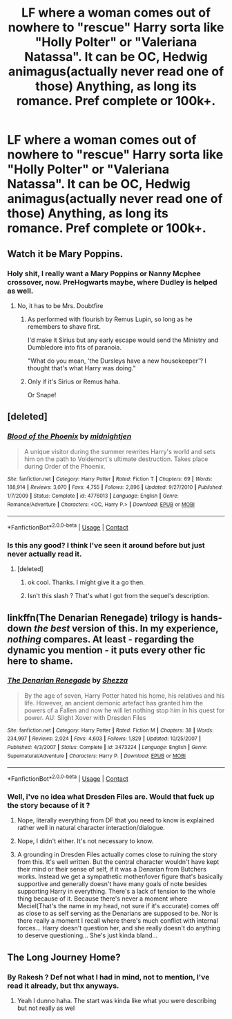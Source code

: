 #+TITLE: LF where a woman comes out of nowhere to "rescue" Harry sorta like "Holly Polter" or "Valeriana Natassa". It can be OC, Hedwig animagus(actually never read one of those) Anything, as long its romance. Pref complete or 100k+.

* LF where a woman comes out of nowhere to "rescue" Harry sorta like "Holly Polter" or "Valeriana Natassa". It can be OC, Hedwig animagus(actually never read one of those) Anything, as long its romance. Pref complete or 100k+.
:PROPERTIES:
:Author: nauze18
:Score: 17
:DateUnix: 1524518054.0
:DateShort: 2018-Apr-24
:FlairText: Request
:END:

** Watch it be Mary Poppins.
:PROPERTIES:
:Author: NiceUsernameBro
:Score: 11
:DateUnix: 1524531756.0
:DateShort: 2018-Apr-24
:END:

*** Holy shit, I really want a Mary Poppins or Nanny Mcphee crossover, now. PreHogwarts maybe, where Dudley is helped as well.
:PROPERTIES:
:Author: Lamenardo
:Score: 8
:DateUnix: 1524544603.0
:DateShort: 2018-Apr-24
:END:

**** No, it has to be Mrs. Doubtfire
:PROPERTIES:
:Score: 6
:DateUnix: 1524554119.0
:DateShort: 2018-Apr-24
:END:

***** As performed with flourish by Remus Lupin, so long as he remembers to shave first.

I'd make it Sirius but any early escape would send the Ministry and Dumbledore into fits of paranoia.

"What do you mean, 'the Dursleys have a new housekeeper'? I thought that's what Harry was doing."
:PROPERTIES:
:Author: wordhammer
:Score: 6
:DateUnix: 1524586939.0
:DateShort: 2018-Apr-24
:END:


***** Only if it's Sirius or Remus haha.

Or Snape!
:PROPERTIES:
:Author: Lamenardo
:Score: 1
:DateUnix: 1524597885.0
:DateShort: 2018-Apr-24
:END:


** [deleted]
:PROPERTIES:
:Score: 4
:DateUnix: 1524545825.0
:DateShort: 2018-Apr-24
:END:

*** [[https://www.fanfiction.net/s/4776013/1/][*/Blood of the Phoenix/*]] by [[https://www.fanfiction.net/u/1459902/midnightjen][/midnightjen/]]

#+begin_quote
  A unique visitor during the summer rewrites Harry's world and sets him on the path to Voldemort's ultimate destruction. Takes place during Order of the Phoenix.
#+end_quote

^{/Site/:} ^{fanfiction.net} ^{*|*} ^{/Category/:} ^{Harry} ^{Potter} ^{*|*} ^{/Rated/:} ^{Fiction} ^{T} ^{*|*} ^{/Chapters/:} ^{69} ^{*|*} ^{/Words/:} ^{188,914} ^{*|*} ^{/Reviews/:} ^{3,070} ^{*|*} ^{/Favs/:} ^{4,755} ^{*|*} ^{/Follows/:} ^{2,896} ^{*|*} ^{/Updated/:} ^{9/27/2010} ^{*|*} ^{/Published/:} ^{1/7/2009} ^{*|*} ^{/Status/:} ^{Complete} ^{*|*} ^{/id/:} ^{4776013} ^{*|*} ^{/Language/:} ^{English} ^{*|*} ^{/Genre/:} ^{Romance/Adventure} ^{*|*} ^{/Characters/:} ^{<OC,} ^{Harry} ^{P.>} ^{*|*} ^{/Download/:} ^{[[http://www.ff2ebook.com/old/ffn-bot/index.php?id=4776013&source=ff&filetype=epub][EPUB]]} ^{or} ^{[[http://www.ff2ebook.com/old/ffn-bot/index.php?id=4776013&source=ff&filetype=mobi][MOBI]]}

--------------

*FanfictionBot*^{2.0.0-beta} | [[https://github.com/tusing/reddit-ffn-bot/wiki/Usage][Usage]] | [[https://www.reddit.com/message/compose?to=tusing][Contact]]
:PROPERTIES:
:Author: FanfictionBot
:Score: 2
:DateUnix: 1524545844.0
:DateShort: 2018-Apr-24
:END:


*** Is this any good? I think I've seen it around before but just never actually read it.
:PROPERTIES:
:Author: Emerald-Guardian
:Score: 2
:DateUnix: 1524589253.0
:DateShort: 2018-Apr-24
:END:

**** [deleted]
:PROPERTIES:
:Score: 3
:DateUnix: 1524589688.0
:DateShort: 2018-Apr-24
:END:

***** ok cool. Thanks. I might give it a go then.
:PROPERTIES:
:Author: Emerald-Guardian
:Score: 1
:DateUnix: 1524590752.0
:DateShort: 2018-Apr-24
:END:


***** Isn't this slash ? That's what I got from the sequel's description.
:PROPERTIES:
:Author: nauze18
:Score: 1
:DateUnix: 1524593931.0
:DateShort: 2018-Apr-24
:END:


** linkffn(The Denarian Renegade) trilogy is hands-down /the best/ version of this. In my experience, /nothing/ compares. At least - regarding the dynamic you mention - it puts every other fic here to shame.
:PROPERTIES:
:Score: 5
:DateUnix: 1524564158.0
:DateShort: 2018-Apr-24
:END:

*** [[https://www.fanfiction.net/s/3473224/1/][*/The Denarian Renegade/*]] by [[https://www.fanfiction.net/u/524094/Shezza][/Shezza/]]

#+begin_quote
  By the age of seven, Harry Potter hated his home, his relatives and his life. However, an ancient demonic artefact has granted him the powers of a Fallen and now he will let nothing stop him in his quest for power. AU: Slight Xover with Dresden Files
#+end_quote

^{/Site/:} ^{fanfiction.net} ^{*|*} ^{/Category/:} ^{Harry} ^{Potter} ^{*|*} ^{/Rated/:} ^{Fiction} ^{M} ^{*|*} ^{/Chapters/:} ^{38} ^{*|*} ^{/Words/:} ^{234,997} ^{*|*} ^{/Reviews/:} ^{2,024} ^{*|*} ^{/Favs/:} ^{4,603} ^{*|*} ^{/Follows/:} ^{1,829} ^{*|*} ^{/Updated/:} ^{10/25/2007} ^{*|*} ^{/Published/:} ^{4/3/2007} ^{*|*} ^{/Status/:} ^{Complete} ^{*|*} ^{/id/:} ^{3473224} ^{*|*} ^{/Language/:} ^{English} ^{*|*} ^{/Genre/:} ^{Supernatural/Adventure} ^{*|*} ^{/Characters/:} ^{Harry} ^{P.} ^{*|*} ^{/Download/:} ^{[[http://www.ff2ebook.com/old/ffn-bot/index.php?id=3473224&source=ff&filetype=epub][EPUB]]} ^{or} ^{[[http://www.ff2ebook.com/old/ffn-bot/index.php?id=3473224&source=ff&filetype=mobi][MOBI]]}

--------------

*FanfictionBot*^{2.0.0-beta} | [[https://github.com/tusing/reddit-ffn-bot/wiki/Usage][Usage]] | [[https://www.reddit.com/message/compose?to=tusing][Contact]]
:PROPERTIES:
:Author: FanfictionBot
:Score: 1
:DateUnix: 1524564169.0
:DateShort: 2018-Apr-24
:END:


*** Well, i've no idea what Dresden Files are. Would that fuck up the story because of it ?
:PROPERTIES:
:Author: nauze18
:Score: 1
:DateUnix: 1524593967.0
:DateShort: 2018-Apr-24
:END:

**** Nope, literally everything from DF that you need to know is explained rather well in natural character interaction/dialogue.
:PROPERTIES:
:Score: 3
:DateUnix: 1524598304.0
:DateShort: 2018-Apr-25
:END:


**** Nope, I didn't either. It's not necessary to know.
:PROPERTIES:
:Author: Lamenardo
:Score: 1
:DateUnix: 1524598048.0
:DateShort: 2018-Apr-24
:END:


**** A grounding in Dresden Files actually comes close to ruining the story from this. It's well written. But the central character wouldn't have kept their mind or their sense of self, if it was a Denarian from Butchers works. Instead we get a sympathetic mother/lover figure that's basically supportive and generally doesn't have many goals of note besides supporting Harry in everything. There's a lack of tension to the whole thing because of it. Because there's never a moment where Meciel(That's the name in my head, not sure if it's accurate) comes off as close to as self serving as the Denarians are supposed to be. Nor is there really a moment I recall where there's much conflict with internal forces... Harry doesn't question her, and she really doesn't do anything to deserve questioning... She's just kinda bland...
:PROPERTIES:
:Author: SotVir
:Score: 0
:DateUnix: 1524610586.0
:DateShort: 2018-Apr-25
:END:


** The Long Journey Home?
:PROPERTIES:
:Author: James_Locke
:Score: 1
:DateUnix: 1524524282.0
:DateShort: 2018-Apr-24
:END:

*** By Rakesh ? Def not what I had in mind, not to mention, I've read it already, but thx anyways.
:PROPERTIES:
:Author: nauze18
:Score: 1
:DateUnix: 1524524597.0
:DateShort: 2018-Apr-24
:END:

**** Yeah I dunno haha. The start was kinda like what you were describing but not really as wel
:PROPERTIES:
:Author: James_Locke
:Score: 1
:DateUnix: 1524526489.0
:DateShort: 2018-Apr-24
:END:
